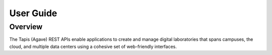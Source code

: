 
User Guide
==========

Overview
--------

The Tapis (Agave) REST APIs enable applications to create and manage digital laboratories that spans campuses, the cloud, and multiple data centers using a cohesive set of web-friendly interfaces.
